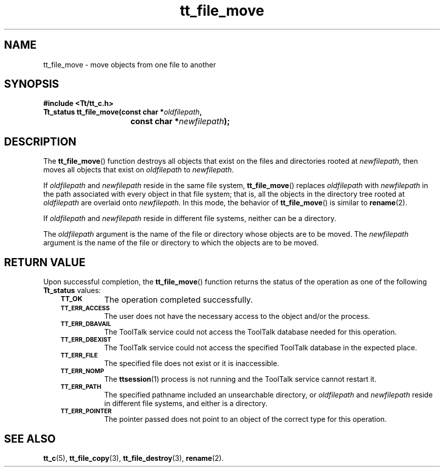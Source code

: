 .de Lc
.\" version of .LI that emboldens its argument
.TP \\n()Jn
\s-1\f3\\$1\f1\s+1
..
.TH tt_file_move 3 "1 March 1996" "ToolTalk 1.3" "ToolTalk Functions"
.BH "1 March 1996"
.\" CDE Common Source Format, Version 1.0.0
.\" (c) Copyright 1993, 1994 Hewlett-Packard Company
.\" (c) Copyright 1993, 1994 International Business Machines Corp.
.\" (c) Copyright 1993, 1994 Sun Microsystems, Inc.
.\" (c) Copyright 1993, 1994 Novell, Inc.
.IX "tt_file_move" "" "tt_file_move(3)" ""
.SH NAME
tt_file_move \- move objects from one file to another
.SH SYNOPSIS
.ft 3
.nf
#include <Tt/tt_c.h>
.sp 0.5v
.ta \w'Tt_status tt_file_move('u
Tt_status tt_file_move(const char *\f2oldfilepath\fP,
	const char *\f2newfilepath\fP);
.PP
.fi
.SH DESCRIPTION
The
.BR tt_file_move (\|)
function
destroys all objects that exist on the files and directories rooted at
.IR newfilepath ,
then moves all objects that exist on
.I oldfilepath
to
.IR newfilepath .
.PP
If
.I oldfilepath
and
.I newfilepath
reside in the same file system,
.BR tt_file_move (\|)
replaces
.I oldfilepath
with
.I newfilepath
in the path associated with every object in
that file system; that is, all the objects in the directory tree rooted at
.I oldfilepath
are overlaid onto
.IR newfilepath .
In this mode, the behavior of
.BR tt_file_move (\|)
is similar to
.BR rename (2).
.PP
If
.I oldfilepath
and
.I newfilepath
reside in different file systems, neither can be a directory.
.PP
The
.I oldfilepath
argument is the name of the file or directory whose objects are to be moved.
The
.I newfilepath
argument is the name of the file or directory to which the objects
are to be moved.
.SH "RETURN VALUE"
Upon successful completion, the
.BR tt_file_move (\|)
function returns the status of the operation as one of the following
.B Tt_status
values:
.PP
.RS 3
.nr )J 8
.Lc TT_OK
The operation completed successfully.
.Lc TT_ERR_ACCESS
.br
The user does not have the necessary access to the object and/or the process.
.Lc TT_ERR_DBAVAIL
.br
The ToolTalk service could not access the
ToolTalk database needed for this operation.
.Lc TT_ERR_DBEXIST
.br
The ToolTalk service could not access the
specified ToolTalk database in the expected place.
.Lc TT_ERR_FILE
.br
The specified file does not exist or it is inaccessible.
.Lc TT_ERR_NOMP
.br
The
.BR ttsession (1)
process is not running and the ToolTalk service cannot restart it.
.Lc TT_ERR_PATH
.br
The specified pathname included an unsearchable directory,
or
.I oldfilepath
and
.I newfilepath
reside in different file systems, and either is a directory.
.br
.Lc TT_ERR_POINTER
.br
The pointer passed does not point to an object of
the correct type for this operation.
.PP
.RE
.nr )J 0
.SH "SEE ALSO"
.na
.BR tt_c (5),
.BR tt_file_copy (3),
.BR tt_file_destroy (3),
.BR rename (2).
